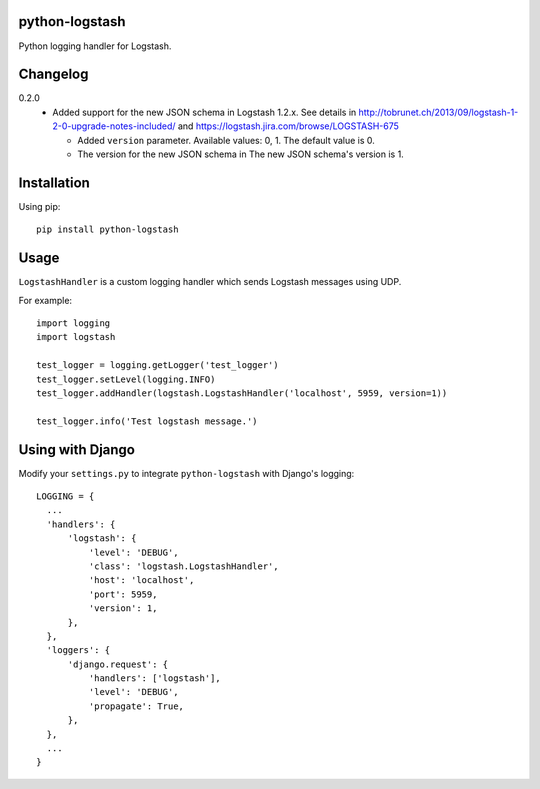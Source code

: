 python-logstash
===============

Python logging handler for Logstash.

Changelog
=========
0.2.0
  - Added support for the new JSON schema in Logstash 1.2.x. See details in
    http://tobrunet.ch/2013/09/logstash-1-2-0-upgrade-notes-included/ and
    https://logstash.jira.com/browse/LOGSTASH-675

    - Added ``version`` parameter. Available values: 0, 1. The default value is 0.

    - The version for the new JSON schema in The new JSON schema's version is 1.


Installation
============

Using pip::

  pip install python-logstash

Usage
=====

``LogstashHandler`` is a custom logging handler which sends Logstash messages using UDP.

For example::

  import logging
  import logstash

  test_logger = logging.getLogger('test_logger')
  test_logger.setLevel(logging.INFO)
  test_logger.addHandler(logstash.LogstashHandler('localhost', 5959, version=1))

  test_logger.info('Test logstash message.')

Using with Django
=================

Modify your ``settings.py`` to integrate ``python-logstash`` with Django's logging::

  LOGGING = {
    ...
    'handlers': {
        'logstash': {
            'level': 'DEBUG',
            'class': 'logstash.LogstashHandler',
            'host': 'localhost',
            'port': 5959,
            'version': 1,
        },
    },
    'loggers': {
        'django.request': {
            'handlers': ['logstash'],
            'level': 'DEBUG',
            'propagate': True,
        },
    },
    ...
  }
